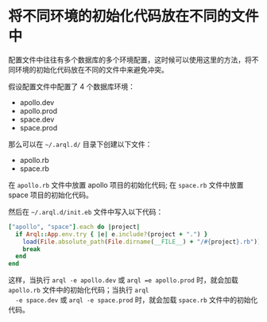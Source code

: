 * 将不同环境的初始化代码放在不同的文件中

  配置文件中往往有多个数据库的多个环境配置，这时候可以使用这里的方法，将不同环境的初始化代码放在不同的文件中来避免冲突。

  假设配置文件中配置了 4 个数据库环境：

  + apollo.dev
  + apollo.prod
  + space.dev
  + space.prod

  那么可以在 =~/.arql.d/= 目录下创建以下文件：

  + apollo.rb
  + space.rb

  在 =apollo.rb= 文件中放置 apollo 项目的初始化代码; 在 =space.rb= 文件中放置 space 项目的初始化代码。

  然后在 =~/.arql.d/init.eb= 文件中写入以下代码：

  #+BEGIN_SRC ruby
    ["apollo", "space"].each do |project|
      if Arql::App.env.try { |e| e.include?(project + ".") }
        load(File.absolute_path(File.dirname(__FILE__) + "/#{project}.rb"))
        break
      end
    end
  #+END_SRC

  这样，当执行 =arql -e apollo.dev= 或 =arql =e apollo.prod= 时，就会加载 =apollo.rb= 文件中的初始化代码；当执行 =arql
  -e space.dev= 或 =arql -e space.prod= 时，就会加载 =space.rb= 文件中的初始化代码。

  
